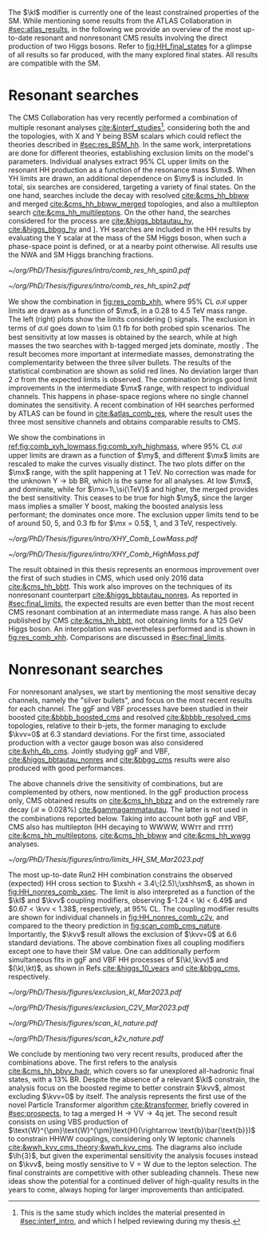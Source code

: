 :PROPERTIES:
:CUSTOM_ID: sec:direct_searches
:END:

The $\kl$ modifier is currently one of the least constrained properties of the \ac{SM}.
While mentioning some results from the \ac{ATLAS} Collaboration in [[#sec:atlas_results]], in the following we provide an overview of the most up-to-date resonant and nonresonant \ac{CMS} results involving the direct production of two Higgs bosons.
Refer to [[fig:HH_final_states]] for a glimpse of all results so far produced, with the many explored final states.
All results are compatible with the \ac{SM}.

* Resonant searches
The \ac{CMS} Collaboration has very recently performed a combination of multiple \run{2} resonant analyses [[cite:&interf_studies]][fn:: This is the same study which incldes the material presented in [[#sec:interf_intro]], and which I helped reviewing during my thesis.], considering both the \xhh{} and the \xyh{} topologies, with X and Y being \ac{BSM} scalars which could reflect the theories described in [[#sec:res_BSM_hh]].
In the same work, interpretations are done for different theories, establishing exclusion limits on the model's parameters.
Individual analyses extract 95% \ac{CL} upper limits on the resonant HH production as a function of the resonance mass $\mx$.
When YH limits are drawn, an additional dependence on $\my$ is included.
In total, six searches are considered, targeting a variety of final states.
On the one hand, \xhh{} searches include the \bbww{} decay with resolved [[cite:&cms_hh_bbww]] and merged [[cite:&cms_hh_bbww_merged]] topologies, and also a multilepton search [[cite:&cms_hh_multileptons]].
On the other hand, the searches considered for the \xyh{} process are \xyhbbtt{} [[cite:&higgs_bbtautau_hy]], \xyhbbgg{} [[cite:&higgs_bbgg_hy]] and \xyhbbbb [[cite:&higgs_bbbb_hy]].
YH searches are included in the HH results by evaluating the Y scalar at the mass of the \ac{SM} Higgs boson, when such a phase-space point is defined, or at a nearby point otherwise.
All results use the \ac{NWA} and \ac{SM} Higgs branching fractions.

#+NAME: fig:res_comb_xhh
#+CAPTION: Searches for Higgs boson pairs resonant production. Observed and expected 95% \ac{CL} upper limits on $\sigma\mathcal{B}$ for the \ac{ggF} production of a \spin{0} resonance X (left) and a \spin{2} resonance G (right). Individual results and statistical combinations are shown, where observed limits are indicated with solid lines and expected limits with dashed lines. Taken from [[cite:&interf_studies]].
#+BEGIN_figure
#+ATTR_LATEX: :width .5\textwidth :center
[[~/org/PhD/Thesis/figures/intro/comb_res_hh_spin0.pdf]]
#+ATTR_LATEX: :width .5\textwidth :center
[[~/org/PhD/Thesis/figures/intro/comb_res_hh_spin2.pdf]]
#+END_figure

We show the \xhh{} combination in [[fig:res_comb_xhh]], where 95% \ac{CL} $\sigma\mathcal{B}$ upper limits are drawn as a function of $\mx$, in a \num{0.28} to \SI{4.5}{\TeV} mass range.
The left (right) plots show the limits considering \spin{0} (\spin{2}) signals.
The exclusion in terms of $\sigma\mathcal{B}$ goes down to \SI{\sim 0.1}{\femto\barn} for both probed spin scenarios.
The best sensitivity at low masses is obtained by the \xhhbbgg{} search, while at high masses the two searches with b-tagged merged jets dominate, mostly \xhhbbbb{}.
The \xhhbbtt{} result becomes more important at intermediate masses, demonstrating the complementarity between the three silver bullets.
The results of the statistical combination are shown as solid red lines.
No deviation larger than \SI{2}{\sigma} from the expected limits is observed.
The combination brings good limit improvements in the intermediate $\mx$ range, with respect to individual channels.
This happens in phase-space regions where no single channel dominates the sensitivity.
A recent combination of HH searches performed by \ac{ATLAS} can be found in [[cite:&atlas_comb_res]], where the \spin{0} result uses the three most sensitive channels and obtains comparable results to \ac{CMS}.

We show the \xyh{} combinations in [[ref:fig:comb_xyh_lowmass,fig:comb_xyh_highmass]], where 95% \ac{CL} $\sigma\mathcal{B}$ upper limits are drawn as a function of $\my$, and different $\mx$ limits are rescaled to make the curves visually distinct.
The two plots differ on the $\mx$ range, with the split happening at \SI{1}{\TeV}.
No correction was made for the unknown $\text{Y} \rightarrow \text{bb}$ \ac{BR}, which is the same for all analyses.
At low $\mx$, \xyhbbtt{} and \xyhbbgg{} dominate, while for $\mx=1\,\si{\TeV}$ and higher, the merged \xyhbbbb{} provides the best sensitivity.
This ceases to be true for high $\my$, since the larger mass implies a smaller Y boost, making the boosted analysis less performant; the \xyhbbtt{} dominates once more.
The exclusion upper limits tend to be of around \num{50}, \num{5}, and \SI{0.3}{\femto\barn} for $\mx = 0.5$, $1$, and $3\,\si{\TeV}$, respectively.

#+NAME: fig:comb_xyh_lowmass
#+CAPTION: Observed and expected \xyh{} upper limits, at 95% \ac{CL}, on the product of the cross section $\sigma$ for the production of a resonance X via \ac{ggF} and the \ac{BR} $\mathcal{B}$ for the $\text{X} \rightarrow \text{Y (bb)} \text{H}$ decay. The \ac{SM} \acp{BR} of the $\text{H} \rightarrow \tau\tau$, $\text{H} \rightarrow \gamma\gamma$ and $\text{H} \rightarrow \text{bb}$ decays are assumed. The results from the individual analyses and their combination are shown as functions of $\my$ and $\mx$ for $\mx \leq 1\,\si{\TeV}$. Observed (expected) limits are indicated by markers connected with solid (dashed) lines. For an easier visualization, the limits have been scaled in successive steps by two orders of magnitude each. For each set of graphs, a black arrow points to the corresponding $\mx$ value.
#+BEGIN_figure
#+ATTR_LATEX: :width .9\textwidth :center
\hspace{.9cm} [[~/org/PhD/Thesis/figures/intro/XHY_Comb_LowMass.pdf]]
#+END_figure

#+NAME: fig:comb_xyh_highmass
#+CAPTION: Observed and expected \xyh{} upper limits, at 95% \ac{CL}, on the product of the cross section $\sigma$ for the production of a resonance X via \ac{ggF} and the \ac{BR} $\mathcal{B}$ for the $\text{X} \rightarrow \text{Y (bb)} \text{H}$ decay. The \ac{SM} \acp{BR} of the $\text{H} \rightarrow \tau\tau$, $\text{H} \rightarrow \gamma\gamma$ and $\text{H} \rightarrow \text{bb}$ decays are assumed. The results from the individual analyses and their combination are shown as functions of $\my$ and $\mx$ for $\mx \geq 1.2\,\si{\TeV}$. Observed (expected) limits are indicated by markers connected with solid (dashed) lines. For an easier visualization, the limits have been scaled in successive steps by two orders of magnitude each. For each set of graphs, a black arrow points to the corresponding $\mx$ value.
#+BEGIN_figure
#+ATTR_LATEX: :width .9\textwidth :center
\hspace{.9cm} [[~/org/PhD/Thesis/figures/intro/XHY_Comb_HighMass.pdf]]
#+END_figure

The \xhhbbtt{} result obtained in this thesis represents an enormous improvement over the first of such studies in \ac{CMS}, which used only 2016 data [[cite:&cms_hh_bbtt]].
This work also improves on the techniques of its nonresonant counterpart [[cite:&higgs_bbtautau_nonres]].
As reported in [[#sec:final_limits]], the expected results are even better than the most recent \ac{CMS} resonant combination at an intermediate mass range.
A \xyhbbtt{} has also been published by \ac{CMS} [[cite:&cms_hh_bbtt]], not obtaining limits for a \SI{125}{\GeV} Higgs boson.
An interpolation was nevertheless performed and is shown in [[fig:res_comb_xhh]].
Comparisons are discussed in [[#sec:final_limits]].

* Nonresonant searches
For nonresonant analyses, we start by mentioning the most sensitive decay channels, namely the "silver bullets", and focus on the most recent results for each channel.
The \ac{ggF} and \ac{VBF} \hhbbbb{} processes have been studied in their boosted [[cite:&bbbb_boosted_cms]] and resolved [[cite:&bbbb_resolved_cms]] topologies, relative to their b-jets, the former managing to exclude $\kvv=0$ at 6.3 standard deviations.
For the first time, associated production with a vector gauge boson was also considered [[cite:&vhh_4b_cms]].
Jointly studying \ac{ggF} and \ac{VBF}, \hhbbtt{} [[cite:&higgs_bbtautau_nonres]] and \hhbbgg{} [[cite:&bbgg_cms]] results were also produced with good performances.

The above channels drive the sensitivity of combinations, but are complemented by others, now mentioned.
In the \ac{ggF} production process only, \ac{CMS} obtained results on \hhbbzz{} [[cite:&cms_hh_bbzz]] and on the extremely rare \hhttgg{} decay ($\mathcal{B}\approx0.028\%$) [[cite:&gammagammatautau]].
The latter is not used in the combinations reported below.
Taking into account both \ac{ggF} and \ac{VBF}, \ac{CMS} also has multilepton (HH decaying to WWWW, $\text{W}\text{W}\tau\tau$ and $\tau\tau\tau\tau$) [[cite:&cms_hh_multileptons]], \hhbbww{} [[cite:&cms_hh_bbww]] and \hhwwgg{} [[cite:&cms_hh_wwgg]] analyses.
#+NAME: fig:HH_nonres_comb_xsec
#+CAPTION: Upper limits at 95% \ac{CL} on the SM signal strength $\mu = \xshh / \xshhsm$. The inner (green) and outer (yellow) bands indicate the regions containing 68% and 95%, respectively, of the limits on $\mu$ expected under the background-only hypothesis. The quoted expected upper limits are evaluated with the post-fit values of the uncertainties. Figure taken from [[cite:&summary_hig_twiki]].
#+BEGIN_figure
\centering
#+ATTR_LATEX: :width .8\textwidth
[[~/org/PhD/Thesis/figures/intro/limits_HH_SM_Mar2023.pdf]]
#+END_figure
The most up-to-date Run2 HH combination constrains the observed (expected) HH cross section to $\xshh < 3.4\;(2.5)\;\xshhsm$, as shown in [[fig:HH_nonres_comb_xsec]].
The limit is also interpreted as a function of the $\kl$ and $\kvv$ coupling modifiers, observing $-1.24 < \kl < 6.49$ and $0.67 < \kvv < 1.38$, respectively, at 95% \ac{CL}.
The coupling modifier results are shown for individual channels in [[fig:HH_nonres_comb_c2v]], and compared to the theory prediction in [[fig:scan_comb_cms_nature]].
Importantly, the $\kvv$ result allows the exclusion of $\kvv=0$ at 6.6 standard deviations.
The above combination fixes all coupling modifiers except one to have their \ac{SM} value.
One can additionally perform simultaneous fits in \ac{ggF} and \ac{VBF} HH processes of $(\kl,\kvv)$ and $(\kl,\kt)$, as shown in Refs.[[cite:&higgs_10_years]] and [[cite:&bbgg_cms]], respectively.

#+NAME: fig:HH_nonres_comb_c2v
#+CAPTION: 95% confidence intervals on $\kl$ (left) and $\kvv$ (right), superimposed by the best fit value on this parameter, assuming \ac{SM} values for the $\kt$, $\kv$ and $\kvv$ coupling modifiers. The blue (black) hashed band indicates the observed (expected) excluded regions, respectively. The band around the best fit value corresponds to a \SI{1}{\sigma} interval. The quoted expected upper limits are evaluated with the post-fit values of the uncertainties. Results are taken from the references marked next to each individual measurement. 
#+BEGIN_figure
#+ATTR_LATEX: :width .5\textwidth :center
[[~/org/PhD/Thesis/figures/exclusion_kl_Mar2023.pdf]]
#+ATTR_LATEX: :width .5\textwidth :center
[[~/org/PhD/Thesis/figures/exclusion_C2V_Mar2023.pdf]]
#+END_figure

#+NAME: fig:scan_comb_cms_nature
#+CAPTION: Combined expected and observed 95% CL upper limits on the HH production cross section as a function of $\kl$ (left) and $\kvv$ (right), assuming \ac{SM} values for the $\kt$, $\kv$ and $\kvv$ coupling modifiers. The green and yellow bands represent the \SI{1}{\sigma} and \SI{2}{\sigma} extensions beyond the expected limit, respectively; the red solid line (band) shows the theoretical prediction for the HH production cross section (its \SI{1}{\sigma} uncertainty). The areas to the left and to the right of the hatched regions are excluded at the 95% CL. Taken from [[cite:&higgs_10_years]].
#+BEGIN_figure
#+ATTR_LATEX: :width .5\textwidth :center
[[~/org/PhD/Thesis/figures/scan_kl_nature.pdf]]
#+ATTR_LATEX: :width .5\textwidth :center
[[~/org/PhD/Thesis/figures/scan_k2v_nature.pdf]]
#+END_figure

We conclude by mentioning two very recent results, produced after the combinations above.
The first refers to the \hhbbvv{} analysis [[cite:&cms_hh_bbvv_hadr]], which covers so far unexplored all-hadronic final states, with a 13% \ac{BR}.
Despite the absence of a relevant $\kl$ constrain, the analysis focus on the boosted regime to better constrain $\kvv$, almost excluding $\kvv=0$ by itself.
The analysis represents the first use of the novel Particle Transformer algorithm [[cite:&transformer]], briefly covered in [[#sec:prospects]], to tag a merged $\text{H}\rightarrow\text{V}\text{V} \rightarrow 4\text{q}$ jet.
The second result consists on using \ac{VBS} production of $\text{W}^{\pm}\text{W}^{\pm}\text{H}(\rightarrow \text{b}\bar{\text{b}})$ to constrain HHWW couplings, considering only W leptonic channels [[cite:&wwh_kvv_cms_theory;&wwh_kvv_cms]].
The diagrams also include $\lh{3}$, but given the experimental sensitivity the analysis focuses instead on $\kvv$, being mostly sensitive to $\text{V}=\text{W}$ due to the lepton selection.
The final constraints are competitive with other subleading channels.
These new ideas show the potential for a continued deliver of high-quality results in the years to come, always hoping for larger improvements than anticipated.

* Comment from Rainer :noexport:
"bbtt is really a YH analysis which was requested to exclude the mY=mH points due to strategic considerations by L2 management. Hence no dedicated paper and no spin 2. For our HH combination, an interpolation was made, which is described in the combination subsection (end of Sec 2). This was because management saw another dedicated HH analysis coming which was supposed to give better sensitivity for HH. But it never converged.
"
